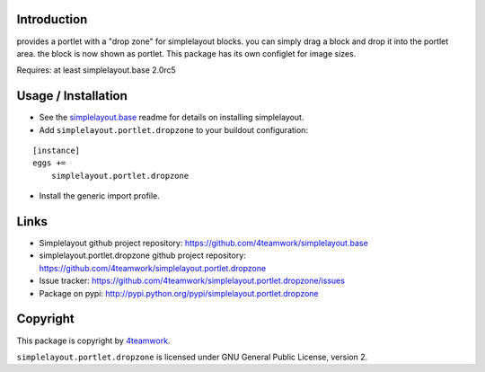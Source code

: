 Introduction
============

provides a portlet with a "drop zone" for simplelayout blocks.
you can simply drag a block and drop it into the portlet area.
the block is now shown as portlet.
This package has its own configlet for image sizes.

Requires: at least simplelayout.base 2.0rc5


Usage / Installation
====================

- See the `simplelayout.base <https://github.com/4teamwork/simplelayout.base>`_
  readme for details on installing simplelayout.

- Add ``simplelayout.portlet.dropzone`` to your buildout configuration:

::

    [instance]
    eggs +=
        simplelayout.portlet.dropzone

- Install the generic import profile.



Links
=====

- Simplelayout github project repository: https://github.com/4teamwork/simplelayout.base
- simplelayout.portlet.dropzone github project repository: https://github.com/4teamwork/simplelayout.portlet.dropzone
- Issue tracker: https://github.com/4teamwork/simplelayout.portlet.dropzone/issues
- Package on pypi: http://pypi.python.org/pypi/simplelayout.portlet.dropzone


Copyright
=========

This package is copyright by `4teamwork <http://www.4teamwork.ch/>`_.

``simplelayout.portlet.dropzone`` is licensed under GNU General Public License, version 2.

.. _simplelayout: https://github.com/4teamwork/simplelayout.base
